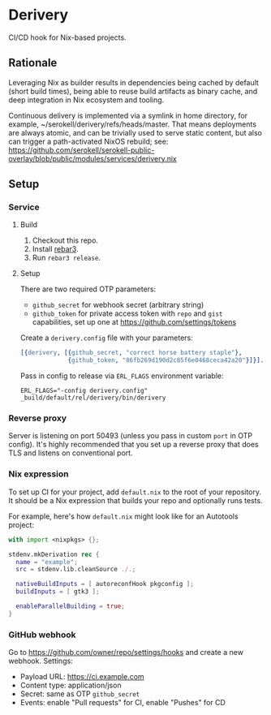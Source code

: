 * Derivery

  CI/CD hook for Nix-based projects.

** Rationale

   Leveraging Nix as builder results in dependencies being cached by default
   (short build times), being able to reuse build artifacts as binary cache, and
   deep integration in Nix ecosystem and tooling.

   Continuous delivery is implemented via a symlink in home directory, for
   example, ~/serokell/derivery/refs/heads/master. That means deployments
   are always atomic, and can be trivially used to serve static content,
   but also can trigger a path-activated NixOS rebuild; see:
   https://github.com/serokell/serokell-public-overlay/blob/public/modules/services/derivery.nix 

** Setup

*** Service

**** Build

     1. Checkout this repo.
     2. Install [[https://www.rebar3.org/][rebar3]].
     3. Run ~rebar3 release~.

**** Setup

     There are two required OTP parameters:

     - ~github_secret~ for webhook secret (arbitrary string)
     - ~github_token~ for private access token with ~repo~ and ~gist~
       capabilities, set up one at https://github.com/settings/tokens

     Create a ~derivery.config~ file with your parameters:

     #+BEGIN_SRC erlang
     [{derivery, [{github_secret, "correct horse battery staple"},
                  {github_token, "86fb269d190d2c85f6e0468ceca42a20"}]}].
     #+END_SRC

     Pass in config to release via ~ERL_FLAGS~ environment variable:

     #+BEGIN_SRC
     ERL_FLAGS="-config derivery.config" _build/default/rel/derivery/bin/derivery
     #+END_SRC

*** Reverse proxy

    Server is listening on port 50493 (unless you pass in custom ~port~ in OTP
    config). It's highly recommended that you set up a reverse proxy that does
    TLS and listens on conventional port.

*** Nix expression

    To set up CI for your project, add ~default.nix~ to the root of your
    repository. It should be a Nix expression that builds your repo and
    optionally runs tests.

    For example, here's how ~default.nix~ might look like for an Autotools project:

    #+BEGIN_SRC nix
    with import <nixpkgs> {};

    stdenv.mkDerivation rec {
      name = "example";
      src = stdenv.lib.cleanSource ./.;

      nativeBuildInputs = [ autoreconfHook pkgconfig ];
      buildInputs = [ gtk3 ];

      enableParallelBuilding = true;
    }
    #+END_SRC

*** GitHub webhook

    Go to https://github.com/owner/repo/settings/hooks and create a
    new webhook. Settings:

    - Payload URL: https://ci.example.com
    - Content type: application/json
    - Secret: same as OTP ~github_secret~
    - Events: enable "Pull requests" for CI, enable "Pushes" for CD
